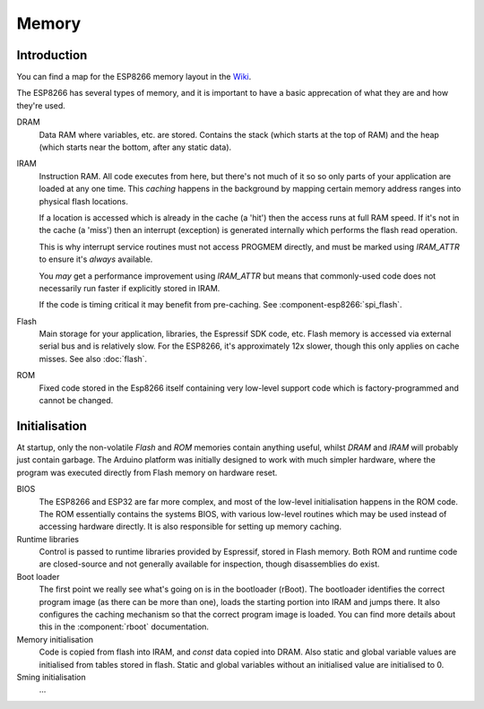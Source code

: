 Memory
======

Introduction
------------

You can find a map for the ESP8266 memory layout in the `Wiki <https://github.com/esp8266/esp8266-wiki/wiki/Memory-Map>`__.

The ESP8266 has several types of memory, and it is important to have a basic apprecation of what they
are and how they're used.

DRAM
   Data RAM where variables, etc. are stored. Contains the stack (which starts at the top of RAM) 
   and the heap (which starts near the bottom, after any static data).

IRAM
   Instruction RAM. All code executes from here, but there's not much of it so
   so only parts of your application are loaded at any one time. This *caching* happens
   in the background by mapping certain memory address ranges into physical flash
   locations.

   If a location is accessed which is already in the cache (a 'hit') then the access
   runs at full RAM speed. If it's not in the cache (a 'miss') then an interrupt (exception)
   is generated internally which performs the flash read operation.

   This is why interrupt service routines must not access PROGMEM directly, and must
   be marked using *IRAM_ATTR* to ensure it's *always* available.

   You *may* get a performance improvement using *IRAM_ATTR* but  
   means that commonly-used code does not necessarily run faster if explicitly
   stored in IRAM.

   If the code is timing critical it may benefit from pre-caching.
   See :component-esp8266:`spi_flash`.

Flash
   Main storage for your application, libraries, the Espressif SDK code, etc.
   Flash memory is accessed via external serial bus and is relatively slow.
   For the ESP8266, it's approximately 12x slower, though this only applies
   on cache misses. See also :doc:`flash`.

ROM
   Fixed code stored in the Esp8266 itself containing very low-level support code which
   is factory-programmed and cannot be changed.


Initialisation
--------------

At startup, only the non-volatile *Flash* and *ROM* memories contain anything useful,
whilst *DRAM* and *IRAM* will probably just contain garbage. The Arduino platform
was initially designed to work with much simpler hardware, where the program was executed
directly from Flash memory on hardware reset.

BIOS
   The ESP8266 and ESP32 are far more complex, and most of the low-level initialisation
   happens in the ROM code. The ROM essentially contains the systems BIOS, with various
   low-level routines which may be used instead of accessing hardware directly. It is
   also responsible for setting up memory caching.

Runtime libraries
   Control is passed to runtime libraries provided by Espressif, stored in Flash memory.
   Both ROM and runtime code are closed-source and not generally available for inspection,
   though disassemblies do exist.

Boot loader
   The first point we really see what's going on is in the bootloader (rBoot).
   The bootloader identifies the correct program image (as there can be more than one),
   loads the starting portion into IRAM and jumps there. It also configures the caching
   mechanism so that the correct program image is  loaded.
   You can find more details about this in the :component:`rboot` documentation.

Memory initialisation
   Code is copied from flash into IRAM, and *const* data copied into DRAM.
   Also static and global variable values are initialised from tables stored in flash.
   Static and global variables without an initialised value are initialised to 0.

Sming initialisation
   ...
